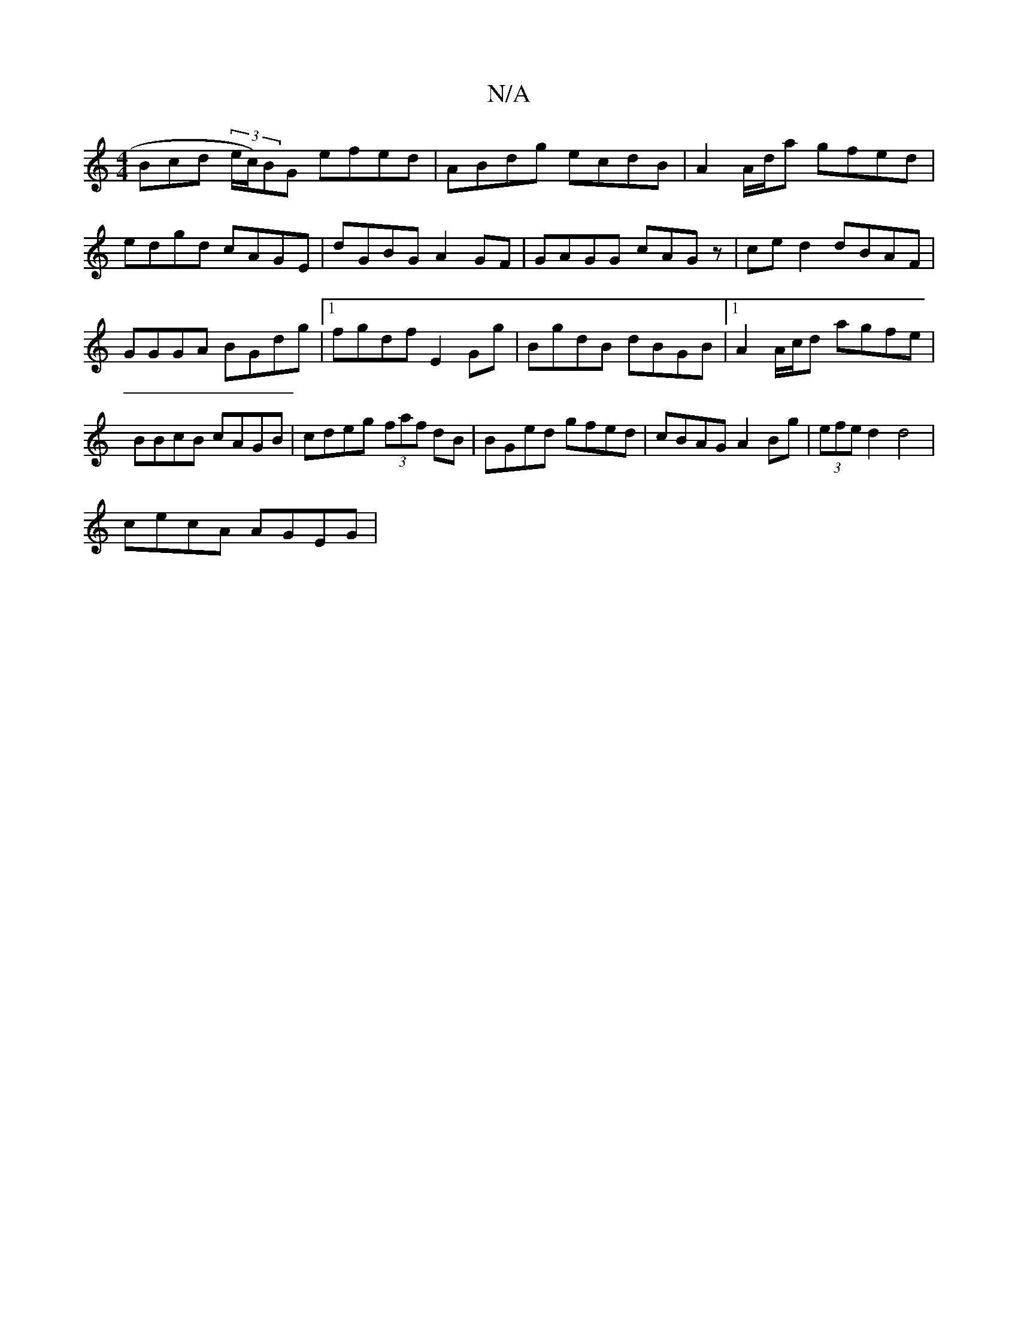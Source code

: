X:1
T:N/A
M:4/4
R:N/A
K:Cmajor
Bcd (3e/c/)BG efed|ABdg ecdB|A2A/d/a gfed|edgd cAGE|dGBG A2GF|GAGG cAGz|ce d2 dBAF|GGGA BGdg|1 fgdf E2Gg|BgdB dBGB|1 A2 A/c/d agfe |BBcB cAGB|cdeg (3faf dB|BGed gfed|cBAG A2 Bg|(3efe d2 d4|
cecA AGEG|